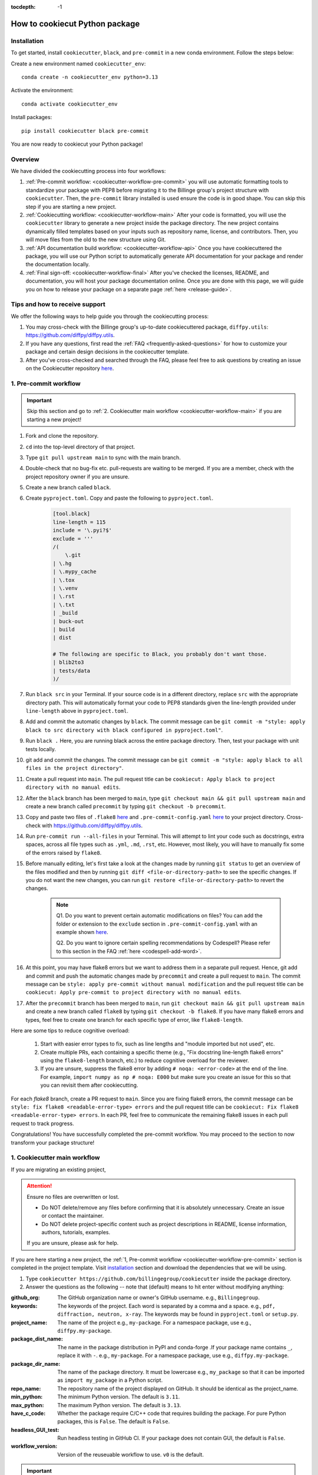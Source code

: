 :tocdepth: -1

.. index:: cookiecutter-guide

.. _cookiecutter-title:

===============================
How to cookiecut Python package
===============================

.. _cookiecutter-installation:

Installation
------------

To get started, install ``cookiecutter``, ``black``, and ``pre-commit`` in a new conda environment. Follow the steps below:

Create a new environment named ``cookiecutter_env``: ::

        conda create -n cookiecutter_env python=3.13

Activate the environment: ::

        conda activate cookiecutter_env

Install packages: ::

        pip install cookiecutter black pre-commit

You are now ready to cookiecut your Python package!

Overview
--------

We have divided the cookiecutting process into four workflows:

1. :ref:`Pre-commit workflow: <cookiecutter-workflow-pre-commit>` you will use automatic formatting tools to standardize your package with PEP8 before migrating it to the Billinge group's project structure with ``cookiecutter``. Then, the ``pre-commit`` library installed is used ensure the code is in good shape. You can skip this step if you are starting a new project.

2. :ref:`Cookiecutting workflow: <cookiecutter-workflow-main>` After your code is formatted, you will use the ``cookiecutter`` library to generate a new project inside the package directory. The new project contains dynamically filled templates based on your inputs such as repository name, license, and contributors. Then, you will move files from the old to the new structure using Git.

3. :ref:`API documentation build workflow: <cookiecutter-workflow-api>` Once you have cookiecuttered the package, you will use our Python script to automatically generate API documentation for your package and render the documentation locally.

4. :ref:`Final sign-off: <cookiecutter-workflow-final>` After you've checked the licenses, README, and documentation, you will host your package documentation online. Once you are done with this page, we will guide you on how to release your package on a separate page :ref:`here <release-guide>`.

Tips and how to receive support
-------------------------------

We offer the following ways to help guide you through the cookiecutting process:

1. You may cross-check with the Billinge group's up-to-date cookiecuttered package, ``diffpy.utils``: https://github.com/diffpy/diffpy.utils.

2. If you have any questions, first read the :ref:`FAQ <frequently-asked-questions>` for how to customize your package and certain design decisions in the cookiecutter template.

3. After you've cross-checked and searched through the FAQ, please feel free to ask questions by creating an issue on the Cookiecutter repository `here <https://github.com/Billingegroup/cookiecutter/issues>`_.

.. _cookiecutter-workflow-pre-commit:

1. Pre-commit workflow
----------------------

.. Important:: Skip this section and go to :ref:`2. Cookiecutter main workflow <cookiecutter-workflow-main>` if you are starting a new project!

#. Fork and clone the repository.

#. ``cd`` into the top-level directory of that project.

#. Type ``git pull upstream main`` to sync with the main branch.

#. Double-check that no bug-fix etc. pull-requests are waiting to be merged. If you are a member, check with the project repository owner if you are unsure.

#. Create a new branch called ``black``.

#. Create ``pyproject.toml``. Copy and paste the following to ``pyproject.toml``.

    .. code-block:: bash

        [tool.black]
        line-length = 115
        include = '\.pyi?$'
        exclude = '''
        /(
            \.git
        | \.hg
        | \.mypy_cache
        | \.tox
        | \.venv
        | \.rst
        | \.txt
        | _build
        | buck-out
        | build
        | dist

        # The following are specific to Black, you probably don't want those.
        | blib2to3
        | tests/data
        )/

#. Run ``black src`` in your Terminal. If your source code is in a different directory, replace ``src`` with the appropriate directory path. This will automatically format your code to PEP8 standards given the line-length provided under ``line-length`` above in ``pyproject.toml``.

#. Add and commit the automatic changes by ``black``. The commit message can be ``git commit -m "style: apply black to src directory with black configured in pyproject.toml"``.

#. Run ``black .`` Here, you are running black across the entire package directory. Then, test your package with unit tests locally.

#. git add and commit the changes. The commit message can be ``git commit -m "style: apply black to all files in the project directory"``.

#. Create a pull request into ``main``. The pull request title can be ``cookiecut: Apply black to project directory with no manual edits``.

#. After the ``black`` branch has been merged to ``main``, type ``git checkout main && git pull upstream main`` and create a new branch called ``precommit`` by typing ``git checkout -b precommit``.

#. Copy and paste two files of ``.flake8`` `here <https://github.com/Billingegroup/cookiecutter/blob/main/%7B%7B%20cookiecutter.repo_name%20%7D%7D/.flake8>`_ and ``.pre-commit-config.yaml`` `here <https://github.com/Billingegroup/cookiecutter/blob/main/%7B%7B%20cookiecutter.repo_name%20%7D%7D/.pre-commit-config.yaml>`_ to your project directory. Cross-check with https://github.com/diffpy/diffpy.utils.

#. Run ``pre-commit run --all-files`` in your Terminal. This will attempt to lint your code such as docstrings, extra spaces, across all file types such as ``.yml``, ``.md``, ``.rst``, etc. However, most likely, you will have to manually fix some of the errors raised by ``flake8``.

#. Before manually editing, let's first take a look at the changes made by running ``git status`` to get an overview of the files modified and then by running ``git diff <file-or-directory-path>`` to see the specific changes. If you do not want the new changes, you can run ``git restore <file-or-directory-path>`` to revert the changes.

    .. note::

        Q1. Do you want to prevent certain automatic modifications on files? You can add the folder or extension to the ``exclude`` section in ``.pre-commit-config.yaml`` with an example shown `here <https://github.com/Billingegroup/cookiecutter/blob/main/.pre-commit-config.yaml>`_.

        Q2. Do you want to ignore certain spelling recommendations by Codespell? Please refer to this section in the FAQ :ref:`here <codespell-add-word>`.

#. At this point, you may have flake8 errors but we want to address them in a separate pull request. Hence, git add and commit and push the automatic changes made by ``precommit`` and create a pull request to ``main``. The commit message can be ``style: apply pre-commit without manual modification`` and the pull request title can be ``cookiecut: Apply pre-commit to project directory with no manual edits``.

#. After the ``precommit`` branch has been merged to ``main``, run ``git checkout main && git pull upstream main`` and create a new branch called ``flake8`` by typing ``git checkout -b flake8``. If you have many flake8 errors and types, feel free to create one branch for each specific type of error, like ``flake8-length``.

Here are some tips to reduce cognitive overload:

    1. Start with easier error types to fix, such as line lengths and "module imported but not used", etc.

    2. Create multiple PRs, each containing a specific theme (e.g., "Fix docstring line-length flake8 errors" using the ``flake8-length`` branch, etc.) to reduce cognitive overload for the reviewer.

    3. If you are unsure, suppress the flake8 error by adding ``# noqa: <error-code>`` at the end of the line. For example, ``import numpy as np # noqa: E000`` but make sure you create an issue for this so that you can revisit them after cookiecutting.

For each `flake8` branch, create a PR request to ``main``. Since you are fixing flake8 errors, the commit message can be ``style: fix flake8 <readable-error-type> errors`` and the pull request title can be ``cookiecut: Fix flake8 <readable-error-type> errors``. In each PR, feel free to communicate the remaining flake8 issues in each pull request to track progress.

Congratulations! You have successfully completed the pre-commit workflow. You may proceed to the section to now transform your package structure!

.. _cookiecutter-workflow-main:

1. Cookiecutter main workflow
-----------------------------

If you are migrating an existing project,

.. Attention:: Ensure no files are overwritten or lost.

    - Do NOT delete/remove any files before confirming that it is absolutely unnecessary. Create an issue or contact the maintainer.

    - Do NOT delete project-specific content such as project descriptions in README, license information, authors, tutorials, examples.

    If you are unsure, please ask for help.

If you are here starting a new project, the :ref:`1, Pre-commit workflow <cookiecutter-workflow-pre-commit>` section is completed in the project template. Visit `installation <_cookiecutter-installation>`_ section and download the dependencies that we will be using.

1. Type ``cookiecutter https://github.com/billingegroup/cookiecutter`` inside the package directory.

2. Answer the questions as the following -- note that (default) means to hit enter without modifying anything:

:github_org: The GitHub organization name or owner's GitHub username. e.g., ``Billingegroup``.

:keywords: The keywords of the project. Each word is separated by a comma and a space. e.g., ``pdf, diffraction, neutron, x-ray``. The keywords may be found in ``pyproject.toml`` or ``setup.py``.

:project_name: The name of the project e.g., ``my-package``. For a namespace package, use e.g., ``diffpy.my-package``.

:package_dist_name: The name in the package distribution in PyPI and conda-forge .If your package name contains ``_``, replace it with ``-``. e.g., ``my-package``. For a namespace package, use e.g., ``diffpy.my-package``.

:package_dir_name: The name of the package directory. It must be lowercase e.g., ``my_package`` so that it can be imported as ``import my_package`` in a Python script.

:repo_name: The repository name of the project displayed on GitHub. It should be identical as the project_name.

:min_python: The minimum Python version. The default is ``3.11``.

:max_python: The maximum Python version. The default is ``3.13``.

:have_c_code: Whether the package require C/C++ code that requires building the package. For pure Python packages, this is ``False``. The default is ``False``.

:headless_GUI_test: Run headless testing in GitHub CI. If your package does not contain GUI, the default is ``False``.

:workflow_version: Version of the reuseuable workflow to use. ``v0`` is the default.

.. Important:: Skip the rest of Cookiecutter main workflow if you are starting a new project! Proceed to the :ref:`3. API documentation workflow<cookiecutter-workflow-api>` below. Otherwise, please continue!

3. cd into the new ``diffpy.<package_name>/`` directory (e.g., in our example ``pwd`` would return ``~/dev/diffpy.pdfmorph/diffpy.pdfmorph``) (we will refer to the nested directory as the "**cookiecutter**" directory and ``~/dev/diffpy.pdfmorph/`` as the "**main**" directory).

4. Type ``ls -als`` (if you have the alias, this is ``ll``) compare the directory structures in this directory tree to that in the original repo to see what is different (ignore files at this point). Nothing to do here, just get familiar with the differences.

5. Type ``mv ../.git .`` to move the ``.git`` directory from the main repo to the cookiecutter repo.

6. Create a new branch for all the changes, e.g., ``git checkout -b cookierelease``.

7. Type ``cp -n -r ../src .`` to copy the source code from the main to the cookiecutter repo, without overwriting existing files in the destination. If there is no src directory, it will be something like ``cp -n -r ../diffpy ./src``.

8. Type ``git status`` to see a list of files that have been (1) untracked, (2) deleted, (3) modified. Untracked files are in the cookiecutter but not in the original repo, deleted files are in the original but haven't been moved over, and modified files are in both but have been changed.

9.  Let's now copy over any documentation, similar to what we did with the src files. We want to copy over everything in the ``doc/<path>/source`` file from the old repo to the ``doc/source`` file in the new repo.

    1. If you see this extra ``manual`` directory, run ``cp -n -r ../doc/manual/source/* ./doc/source``.

    2. If files are moved to a different path, open the project in PyCharm and do a global search (ctrl + shift + f) for ``../`` or ``..`` and modify all relative path instances.

10. Now we will work on correcting all the things that are wrong.

    1. Add and commit each of the (1) untracked files to the git repo. These files are in the cookiecutter repo but not in the main repo, so can simply be "git added". Do it one (or a few) at a time to make it easier to rewind by having multiple commits.

    2. Make a PR of your ``cookierelease`` branch by pushing your fork and opening a PR.

    3. Files showing as (2) "deleted" upon git status are in the main repo but not in the cookiecutter repo. We took care of most of these by moving over the src tree, but let's do the rest now. Go down the list and for <filename> in the ``git status`` "delete" files type ``cp -n ../<filepath>/<filename> ./<target_filepath>``. Do not move files that we do not want. If you are unsure, feel free to confirm with Simon.

    4. Files that have been (3) modified exist in both places and need to be merged **manually**. Do these one at a time. First open the file in PyCharm, then select ``Git|current file|show diff`` and the differences will show up. Select anything you want to inherit from the file in the main repo. For example, you want to copy useful information such as LICENSE and README files from the main repo to the cookiecutter repo.

    5. Any files that we moved over from the old place, but put into a new location in the new repo, we need to delete them from git. For example, files that were in ``doc/manual/source/`` in the old repo but are not ``doc/source`` we correct by typing ``git add doc/manual/source``.

11. Run pytest ``python -m pytest`` or ``pytest`` to make sure everything is working. There should be no errors if all tests passed previously when you were working on pre-commit. You may encounter deprecation warnings. There might be several possibilities:

 fixes separate from cookiecuttering. Remember to add it to Github issue.

    2. Most ``pkg_resources`` deprecation warnings will be fixed by cookiecutter, but if you are in a diffpy package using unittests and see this warning you can fix them by replacing ``from pkg_resources import resource_filename`` with ``from importlib import resources`` and change ``path = resource_filename(__name__, p)`` to ``path = str(resources.files(__name__).joinpath(p))``. If you see ``collected 0 items no tests ran`` you might want to rename testing files as ``test_*.py``. Refer to the [migration guide](https://importlib-resources.readthedocs.io/en/latest/migration.html).

.. _cookiecutter-workflow-api:

3. API documentation workflow
-----------------------------

This should be done only when the above steps are finished.

When you see files with ``..automodule::`` within them, these are API documentation. However, these are not populated. We will populate them using our release scripts.

1. Make sure you have our release scripts repository. Go to ``dev`` and run ``git clone https://github.com/Billingegroup/release-scripts.git``.

2. Enter your cookiecutter package directory. For example, I would run ``cd ./diffpy.pdfmorph/diffpy.pdfmorph``.

3. Build the package using ``python -m build``. You may have to install ``python-build`` first.

4. Get the path of the package directory proper. In the case of ``diffpy.pdfmorph``, this is ``./src/diffpy/pdfmorph``. In general, for ``a.b.c``, this is ``./src/a/b/c``.

5. Run the API script. This is done by running ``python <path_to_auto_api> <package_name> <path_to_package_proper> <path_to_api_directory>``.

   1. If you have followed the steps above, the command is ``python ../../release-scripts/auto_api.py <package_name> <path_to_package_proper> ./doc/source/api``.

Make sure you build the documentation by going to ``/doc`` and running ``make html``.
The error "No module named" (``e.g. WARNING: autodoc: failed to import module 'tools' from module 'diffpy.pdfmorph'; the following exception was raised: No module named 'diffpy.utils'``) can be resolved by adding ``autodoc_mock_imports = [<pkg>]`` to your ``conf.py`` right under imports. This file is located in ``/doc/source/conf.py``.
In the case of ``PDFmorph``, this was done by adding ``autodoc_mock_imports = ["diffpy.utils",]``.

Congratulations! You may now commit the changes made by ``auto_api.py`` (and yourself) and push this commit to the cloud!
Make a PR! It will be merged, trust!

.. _cookiecutter-workflow-final:

4. Final sign-off
-----------------

#. For the ``cookierelease`` activity make a ``<branchname>.rst`` file by copying ``TEMPLATE.rst`` in the news folder and under "fixed" put ``Repo structure modified to the new diffpy standard``

#. If a new Python version has been added under "added" add `Python 3.xx, 3,xx support`. If a previous version has been removed, under "fixed", add a new item `Python 3.xx, 3.xx, support`.

#. Check the `README` and make sure that all parts have been filled in and all links resolve correctly.

#. Run through the documentation online and do the same, fix grammar and make sure all links work.

#. Follow the instructions on setting up GitHub pages here.

.. _test-package-locally:

Appendix 1. How to test your package locally
--------------------------------------------

Ensure your package has been cookiecuttered. We will use the ``diffpy.utils`` package as an example. In the package directory, follow these instructions:

.. code-block:: bash

    # Create a new environment, specify the Python version and install packages
    conda create -n diffpy_utils_env python=3.13 \
        --file requirements/test.txt \
        --file requirements/conda.txt \
        --file requirements/build.txt

    # Activate the environment
    conda activate diffpy_utils_env

    # Install your package locally
    # `--no-deps` to NOT install packages again from `requirements.pip.txt`
    pip install -e . --no-deps

    # Run pytest locally
    pytest

    # ... run example tutorials

.. _build-documentation-locally:

Appendix 2. How to build documentation locally
----------------------------------------------

Follow these steps sequentially:

.. code-block:: bash

    cd doc
    make html
    open build/html/index.html

To run as a single command:

.. code-block:: bash

    cd doc && make html && open build/html/index.html && cd ..

.. _build-documentation-preview-real-time:

Real-time preview with Visual Studio Code
^^^^^^^^^^^^^^^^^^^^^^^^^^^^^^^^^^^^^^^^^

Alternatively, you may render the Sphinx documentation by installing the `Esbonio <https://marketplace.visualstudio.com/items?itemName=swyddfa.esbonio>`_ extension in VS Code. This will allow you to see the changes in real-time and increase productivity.

.. _news-file-guide:

Appendix 3. How to write ``<branch-name>.rst`` news file
-----------------------------------------------------------------

We require that each PR includes a news item of ``<branch-name>.rst`` file under the ``news`` directory.

Motivation and audience
^^^^^^^^^^^^^^^^^^^^^^^

``.rst`` files under the ``news`` directory are used to compile and update the ``CHANGELOG.rst`` file during releases. Hence, these news items are of interest to both developers and technical users looking for specific keywords.

.. _news-item-format:

Guidelines for writing news items
^^^^^^^^^^^^^^^^^^^^^^^^^^^^^^^^^

- Do not remove ``news/TEMPLATE.rst``. Make a copy called ``<branch-name>.rst``.
- Do not modify other section headers in the rst file. Replace ``* <news item>`` only. See example news files in `Example 1 <https://github.com/bobleesj/diffpy.utils/blob/ba4b985df971440325442a50ac6de63eaad05fa5/news/no-empty-object.rst>`_ and `Example 2 <https://github.com/bobleesj/diffpy.utils/blob/f79e88eadfcd7b58e84c6caa591a960d79689ba9/news/prettier-pre-commit.rst>`_.
- Begin with "No news", "no news", or "no news added" for trivial changes with the following format:

.. code-block:: text

    **Added:**

    * No news: <brief reason>

Where to place the news item in ``<branch-name>.rst``?
^^^^^^^^^^^^^^^^^^^^^^^^^^^^^^^^^^^^^^^^^^^^^^^^^^^^^^

- ``**Added:**`` includes features or functionality of interest to users and developers, such as support for a new Python version or the addition of a useful feature.
- ``**Changed:**`` includes modifications that affect end-users or developers, such as API changes or dependencies replaced.
- ``**Fixed:**`` includes bug fixes or refactoring.
- ``**Deprecated:**`` includes methods, classes, or workflows that are no longer supported in the future release.
- ``**Removed:**`` includes the opposite of the "Added" section, referring to features or functionality that have been removed.

.. _codecov-token-setup:

Appendix 4. Codecov token setup for the repository
--------------------------------------------------

For each PR, we use ``Codecov`` to report the test coverage percentage change as shown below.

.. image:: ./img/codecov-pr.png
   :alt: codecov-in-pr-comment

To do so, the repository owner (Prof. Billinge) needs to provide a ``CODECOV_TOKEN`` at the repository level. This token is used to authenticate the GitHub CI with Codecov. Please follow the step-by-step guide below.

1. Visit https://app.codecov.io/

2. Connect your repository or organization with Codecov by clicking ``Configure Codecov's GitHub app``, shown below:

.. image:: ./img/codecov-configure.png
   :alt: codecov-configure-github-project-button

3. Scroll down, find your repository of interest, and click ``Configure``, shown below:

.. image:: ./img/codecov-projects.png
    :alt: codecov-list-github-projects

4. Scroll down again, copy ``CODECOV_TOKEN``, shown below:

.. image:: ./img/codecov-token.png
    :alt: codecov-list-github-projects

5. In your GitHub repository, go to ``Settings``, then click ``Actions`` under the ``Secrets and Variables`` tab.

6. Click ``New repository secret``.

7. Paste the token value and name it as ``CODECOV_TOKEN`` secret as shown below:

.. image:: ./img/codecov-github.png
    :alt: codecov-list-github-projects

8. Done. The Codecov token is now set up for the repository. A comment will be generated on each PR with the Codecov status automatically.

.. _pre-commit-github-repo-setup:

Appendix 5. How to configure pre-commit CI via GitHub Apps
----------------------------------------------------------

``Pre-commit CI`` is available as a GitHub app that executes pre-commit hooks in each pull request, as shown in the image below. While it is recommended to run ``precommit run --all-files`` locally before making a PR, this GitHub app will automatically attempt to lint code and format docstrings according to the hooks provided in ``.pre-commit-config.yaml``. If all passes, it will give you a green checkmark as shown below.

.. image:: ./img/precommit-PR.png
   :alt: pre-commit-PR-automatic-check

To configure ``pre-commit CI``, follow the simple steps below:

1. Visit https://github.com/apps/pre-commit-ci and click "Configure".
2. Select the repository(s).
3. Done!

Appendix 6. How to setup GitHub Pages for your package
------------------------------------------------------

You have API doc built and tested locally. Now you want to deploy your doc via ``https://org-name/github.io/repo-name`` i.e., https://diffpy.github.io/diffpy.utils using GitHub Pages.

Go to `Settings` in your repository.
